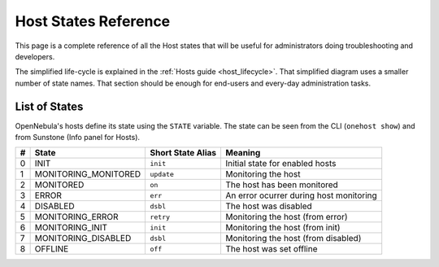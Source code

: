 .. _host_states:

================================================================================
Host States Reference
================================================================================

This page is a complete reference of all the Host states that will be useful for administrators doing troubleshooting and developers.

The simplified life-cycle is explained in the :ref:`Hosts guide <host_lifecycle>`. That simplified diagram uses a smaller number of state names. That section should be enough for end-users and every-day administration tasks.

List of States
================================================================================

OpenNebula's hosts define its state using the ``STATE`` variable. The state can be seen from the CLI (``onehost show``) and from Sunstone (Info panel for Hosts). 

+----+----------------------+-------------------+---------------------------------------------+
| #  |      State           | Short State Alias | Meaning                                     | 
+====+======================+===================+=============================================+
|  0 | INIT                 | ``init``          | Initial state for enabled hosts             | 
+----+----------------------+-------------------+---------------------------------------------+
|  1 | MONITORING_MONITORED | ``update``        | Monitoring the host                         | 
+----+----------------------+-------------------+---------------------------------------------+
|  2 | MONITORED            | ``on``            | The host has been monitored                 | 
+----+----------------------+-------------------+---------------------------------------------+
|  3 | ERROR                | ``err``           | An error ocurrer during host monitoring     | 
+----+----------------------+-------------------+---------------------------------------------+
|  4 | DISABLED             | ``dsbl``          | The host was disabled                       | 
+----+----------------------+-------------------+---------------------------------------------+
|  5 | MONITORING_ERROR     | ``retry``         | Monitoring the host (from error)            | 
+----+----------------------+-------------------+---------------------------------------------+
|  6 | MONITORING_INIT      | ``init``          | Monitoring the host (from init)             | 
+----+----------------------+-------------------+---------------------------------------------+
|  7 | MONITORING_DISABLED  | ``dsbl``          | Monitoring the host (from disabled)         | 
+----+----------------------+-------------------+---------------------------------------------+
| 8  | OFFLINE              | ``off``           | The host was set offline                    | 
+----+----------------------+-------------------+---------------------------------------------+

